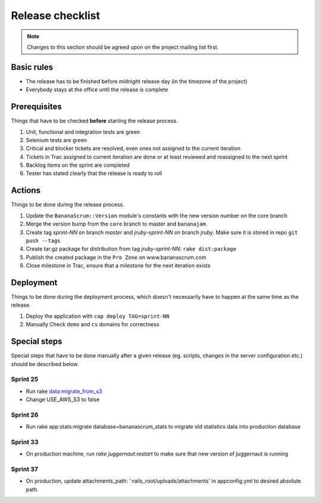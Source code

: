 #################
Release checklist
#################

.. note:: Changes to this section should be agreed upon on the project mailing list first.

Basic rules
===========

* The release has to be finished before midnight release day (in the timezone of the project)
* Everybody stays at the office until the release is complete 

Prerequisites
=============

Things that have to be checked **before** starting the release process.

#. Unit, functional and integration tests are green
#. Selenium tests are green
#. Critical and blocker tickets are resolved, even ones not assigned to the current iteration
#. Tickets in Trac assigned to current iteration are done or at least reviewed and reassigned to the next sprint
#. Backlog items on the sprint are completed
#. Tester has stated clearly that the release is ready to roll 

Actions
=======

Things to be done during the release process.

#. Update the ``BananaScrum::Version`` module's constants with the new version number on the core branch
#. Merge the version bump from the ``core`` branch to master and ``bananajam``.
#. Create tag `sprint-NN` on branch `master` and `jruby-sprint-NN` on branch `jruby`. Make sure it is stored in repo ``git push --tags``
#. Create tar.gz package for distribution from tag `jruby-sprint-NN`: ``rake dist:package``
#. Publish the created package in the ``Pro Zone`` on www.bananascrum.com
#. Close milestone in Trac, ensure that a milestone for the next iteration exists

Deployment
==========

Things to be done during the deployment process, which doesn't necessarily have to happen at the same time as the release.

#. Deploy the application with ``cap deploy TAG=sprint-NN``
#. Manually Check ``demo`` and ``cs`` domains for correctness

Special steps
=============

Special steps that have to be done manually after a given release (eg. scripts, changes in the server configuration etc.) should be described below.

Sprint 25
---------

* Run rake data:migrate_from_s3
* Change USE_AWS_S3 to false

Sprint 26
---------

* Run rake app:stats:migrate database=bananascrum_stats to migrate old statistics data into production database

Sprint 33
---------

* On production machine, run `rake juggernaut:restart` to make sure that new
  version of juggernaut is running

Sprint 37
---------
* On production, update attachments_path: ':rails_root/uploads/attachments'
  in appconfig.yml to desired absolute path.
